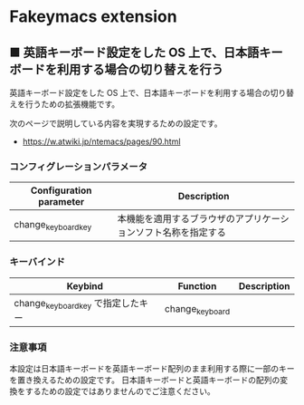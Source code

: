 #+STARTUP: showall indent

* Fakeymacs extension

** ■ 英語キーボード設定をした OS 上で、日本語キーボードを利用する場合の切り替えを行う

英語キーボード設定をした OS 上で、日本語キーボードを利用する場合の切り替えを行うための拡張機能です。

次のページで説明している内容を実現するための設定です。

- https://w.atwiki.jp/ntemacs/pages/90.html

*** コンフィグレーションパラメータ

|-------------------------+----------------------------------------------------------------|
| Configuration parameter | Description                                                    |
|-------------------------+----------------------------------------------------------------|
| change_keyboard_key     | 本機能を適用するブラウザのアプリケーションソフト名称を指定する |
|-------------------------+----------------------------------------------------------------|

*** キーバインド

|------------------------------------+-----------------+-------------|
| Keybind                            | Function        | Description |
|------------------------------------+-----------------+-------------|
| change_keyboard_key で指定したキー | change_keyboard |             |
|------------------------------------+-----------------+-------------|

*** 注意事項

本設定は日本語キーボードを英語キーボード配列のまま利用する際に一部のキーを置き換えるための設定です。
日本語キーボードと英語キーボードの配列の変換をするための設定ではありませんのでご注意ください。
